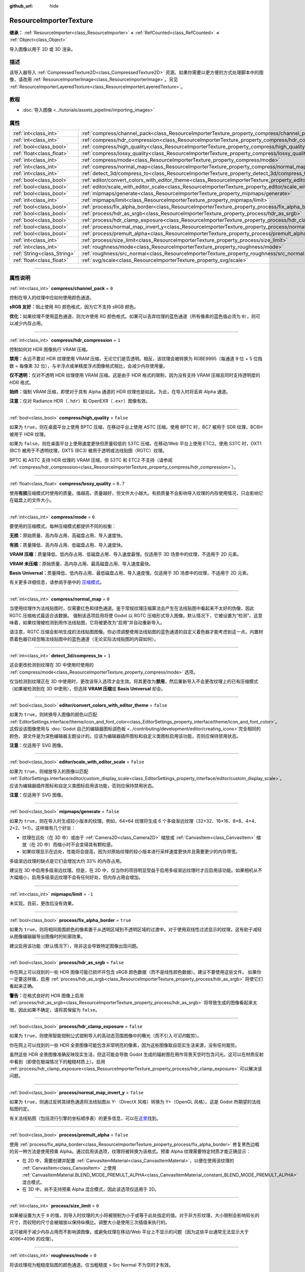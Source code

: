 :github_url: hide

.. DO NOT EDIT THIS FILE!!!
.. Generated automatically from Godot engine sources.
.. Generator: https://github.com/godotengine/godot/tree/master/doc/tools/make_rst.py.
.. XML source: https://github.com/godotengine/godot/tree/master/doc/classes/ResourceImporterTexture.xml.

.. _class_ResourceImporterTexture:

ResourceImporterTexture
=======================

**继承：** :ref:`ResourceImporter<class_ResourceImporter>` **<** :ref:`RefCounted<class_RefCounted>` **<** :ref:`Object<class_Object>`

导入图像以用于 2D 或 3D 渲染。

.. rst-class:: classref-introduction-group

描述
----

该导入器导入 :ref:`CompressedTexture2D<class_CompressedTexture2D>` 资源。如果你需要以更方便的方式处理脚本中的图像，请改用 :ref:`ResourceImporterImage<class_ResourceImporterImage>`\ 。另见 :ref:`ResourceImporterLayeredTexture<class_ResourceImporterLayeredTexture>`\ 。

.. rst-class:: classref-introduction-group

教程
----

- :doc:`导入图像 <../tutorials/assets_pipeline/importing_images>`

.. rst-class:: classref-reftable-group

属性
----

.. table::
   :widths: auto

   +-----------------------------+--------------------------------------------------------------------------------------------------------------------------------+-----------+
   | :ref:`int<class_int>`       | :ref:`compress/channel_pack<class_ResourceImporterTexture_property_compress/channel_pack>`                                     | ``0``     |
   +-----------------------------+--------------------------------------------------------------------------------------------------------------------------------+-----------+
   | :ref:`int<class_int>`       | :ref:`compress/hdr_compression<class_ResourceImporterTexture_property_compress/hdr_compression>`                               | ``1``     |
   +-----------------------------+--------------------------------------------------------------------------------------------------------------------------------+-----------+
   | :ref:`bool<class_bool>`     | :ref:`compress/high_quality<class_ResourceImporterTexture_property_compress/high_quality>`                                     | ``false`` |
   +-----------------------------+--------------------------------------------------------------------------------------------------------------------------------+-----------+
   | :ref:`float<class_float>`   | :ref:`compress/lossy_quality<class_ResourceImporterTexture_property_compress/lossy_quality>`                                   | ``0.7``   |
   +-----------------------------+--------------------------------------------------------------------------------------------------------------------------------+-----------+
   | :ref:`int<class_int>`       | :ref:`compress/mode<class_ResourceImporterTexture_property_compress/mode>`                                                     | ``0``     |
   +-----------------------------+--------------------------------------------------------------------------------------------------------------------------------+-----------+
   | :ref:`int<class_int>`       | :ref:`compress/normal_map<class_ResourceImporterTexture_property_compress/normal_map>`                                         | ``0``     |
   +-----------------------------+--------------------------------------------------------------------------------------------------------------------------------+-----------+
   | :ref:`int<class_int>`       | :ref:`detect_3d/compress_to<class_ResourceImporterTexture_property_detect_3d/compress_to>`                                     | ``1``     |
   +-----------------------------+--------------------------------------------------------------------------------------------------------------------------------+-----------+
   | :ref:`bool<class_bool>`     | :ref:`editor/convert_colors_with_editor_theme<class_ResourceImporterTexture_property_editor/convert_colors_with_editor_theme>` | ``false`` |
   +-----------------------------+--------------------------------------------------------------------------------------------------------------------------------+-----------+
   | :ref:`bool<class_bool>`     | :ref:`editor/scale_with_editor_scale<class_ResourceImporterTexture_property_editor/scale_with_editor_scale>`                   | ``false`` |
   +-----------------------------+--------------------------------------------------------------------------------------------------------------------------------+-----------+
   | :ref:`bool<class_bool>`     | :ref:`mipmaps/generate<class_ResourceImporterTexture_property_mipmaps/generate>`                                               | ``false`` |
   +-----------------------------+--------------------------------------------------------------------------------------------------------------------------------+-----------+
   | :ref:`int<class_int>`       | :ref:`mipmaps/limit<class_ResourceImporterTexture_property_mipmaps/limit>`                                                     | ``-1``    |
   +-----------------------------+--------------------------------------------------------------------------------------------------------------------------------+-----------+
   | :ref:`bool<class_bool>`     | :ref:`process/fix_alpha_border<class_ResourceImporterTexture_property_process/fix_alpha_border>`                               | ``true``  |
   +-----------------------------+--------------------------------------------------------------------------------------------------------------------------------+-----------+
   | :ref:`bool<class_bool>`     | :ref:`process/hdr_as_srgb<class_ResourceImporterTexture_property_process/hdr_as_srgb>`                                         | ``false`` |
   +-----------------------------+--------------------------------------------------------------------------------------------------------------------------------+-----------+
   | :ref:`bool<class_bool>`     | :ref:`process/hdr_clamp_exposure<class_ResourceImporterTexture_property_process/hdr_clamp_exposure>`                           | ``false`` |
   +-----------------------------+--------------------------------------------------------------------------------------------------------------------------------+-----------+
   | :ref:`bool<class_bool>`     | :ref:`process/normal_map_invert_y<class_ResourceImporterTexture_property_process/normal_map_invert_y>`                         | ``false`` |
   +-----------------------------+--------------------------------------------------------------------------------------------------------------------------------+-----------+
   | :ref:`bool<class_bool>`     | :ref:`process/premult_alpha<class_ResourceImporterTexture_property_process/premult_alpha>`                                     | ``false`` |
   +-----------------------------+--------------------------------------------------------------------------------------------------------------------------------+-----------+
   | :ref:`int<class_int>`       | :ref:`process/size_limit<class_ResourceImporterTexture_property_process/size_limit>`                                           | ``0``     |
   +-----------------------------+--------------------------------------------------------------------------------------------------------------------------------+-----------+
   | :ref:`int<class_int>`       | :ref:`roughness/mode<class_ResourceImporterTexture_property_roughness/mode>`                                                   | ``0``     |
   +-----------------------------+--------------------------------------------------------------------------------------------------------------------------------+-----------+
   | :ref:`String<class_String>` | :ref:`roughness/src_normal<class_ResourceImporterTexture_property_roughness/src_normal>`                                       | ``""``    |
   +-----------------------------+--------------------------------------------------------------------------------------------------------------------------------+-----------+
   | :ref:`float<class_float>`   | :ref:`svg/scale<class_ResourceImporterTexture_property_svg/scale>`                                                             | ``1.0``   |
   +-----------------------------+--------------------------------------------------------------------------------------------------------------------------------+-----------+

.. rst-class:: classref-section-separator

----

.. rst-class:: classref-descriptions-group

属性说明
--------

.. _class_ResourceImporterTexture_property_compress/channel_pack:

.. rst-class:: classref-property

:ref:`int<class_int>` **compress/channel_pack** = ``0``

控制在导入的纹理中应如何使用颜色通道。

\ **sRGB 友好：**\ 阻止使用 RG 颜色格式，因为它不支持 sRGB 颜色。

\ **优化：**\ 如果纹理不使用蓝色通道，则允许使用 RG 颜色格式。如果可以丢弃纹理的蓝色通道（所有像素的蓝色值必须为 ``0``\ ），则可以减少内存占用。

.. rst-class:: classref-item-separator

----

.. _class_ResourceImporterTexture_property_compress/hdr_compression:

.. rst-class:: classref-property

:ref:`int<class_int>` **compress/hdr_compression** = ``1``

控制如何对 HDR 图像执行 VRAM 压缩。

\ **禁用：**\ 永远不要对 HDR 纹理使用 VRAM 压缩，无论它们是否透明。相反，该纹理会被转换为 RGBE9995（每通道 9 位 + 5 位指数 = 每像素 32 位），与半浮点或单精度浮点图像格式相比，会减少内存使用量。

\ **仅不透明：**\ 仅对不透明 HDR 纹理使用 VRAM 压缩。这是由于 HDR 格式的限制，因为没有支持 VRAM 压缩且同时支持透明度的 HDR 格式。

\ **始终：**\ 强制 VRAM 压缩，即使对于具有 Alpha 通道的 HDR 纹理也是如此。为此，在导入时将丢弃 Alpha 通道。

\ **注意：**\ 仅对 Radiance HDR（\ ``.hdr``\ ）和 OpenEXR（\ ``.exr``\ ）图像有效。

.. rst-class:: classref-item-separator

----

.. _class_ResourceImporterTexture_property_compress/high_quality:

.. rst-class:: classref-property

:ref:`bool<class_bool>` **compress/high_quality** = ``false``

如果为 ``true``\ ，则在桌面平台上使用 BPTC 压缩，在移动平台上使用 ASTC 压缩。使用 BPTC 时，BC7 被用于 SDR 纹理，BC6H 被用于 HDR 纹理。

如果为 ``false``\ ，则在桌面平台上使用速度更快但质量较低的 S3TC 压缩，在移动/Web 平台上使用 ETC2。使用 S3TC 时，DXT1 (BC1) 被用于不透明纹理，DXT5 (BC3) 被用于透明或法线贴图（RGTC）纹理。

BPTC 和 ASTC 支持 HDR 纹理的 VRAM 压缩，但 S3TC 和 ETC2 不支持（请参阅 :ref:`compress/hdr_compression<class_ResourceImporterTexture_property_compress/hdr_compression>`\ ）。

.. rst-class:: classref-item-separator

----

.. _class_ResourceImporterTexture_property_compress/lossy_quality:

.. rst-class:: classref-property

:ref:`float<class_float>` **compress/lossy_quality** = ``0.7``

使用\ **有损**\ 压缩模式时使用的质量。值越高，质量越好，但文件大小越大。有损质量不会影响导入纹理的内存使用情况，只会影响它在磁盘上的文件大小。

.. rst-class:: classref-item-separator

----

.. _class_ResourceImporterTexture_property_compress/mode:

.. rst-class:: classref-property

:ref:`int<class_int>` **compress/mode** = ``0``

要使用的压缩模式。每种压缩模式都提供不同的权衡：

\ **无损：**\ 原始质量、高内存占用、高磁盘占用、导入速度快。

\ **有损：**\ 质量降低、高内存占用、低磁盘占用、导入速度快。

\ **VRAM 压缩：**\ 质量降低、低内存占用、低磁盘占用、导入速度最慢。仅适用于 3D 场景中的纹理，不适用于 2D 元素。

\ **VRAM 未压缩：**\ 原始质量、高内存占用、最高磁盘占用、导入速度最快。

\ **Basis Universal：**\ 质量降低、低内存占用、最低磁盘占用、导入速度慢。仅适用于 3D 场景中的纹理，不适用于 2D 元素。

有关更多详细信息，请参阅手册中的 `压缩模式 <../tutorials/assets_pipeline/importing_images.html#compress-mode>`__\ 。

.. rst-class:: classref-item-separator

----

.. _class_ResourceImporterTexture_property_compress/normal_map:

.. rst-class:: classref-property

:ref:`int<class_int>` **compress/normal_map** = ``0``

当使用纹理作为法线贴图时，仅需要红色和绿色通道。鉴于常规纹理压缩算法会产生在法线贴图中看起来不太好的伪像，因此 RGTC 压缩格式最适合该数据。 强制该选项启用将使 Godot 以 RGTC 压缩形式导入图像。默认情况下，它被设置为“检测”。这意味着，如果纹理被检测到用作法线贴图，它将被更改为“启用”并自动重新导入。

请注意，RGTC 压缩会影响生成的法线贴图图像。你必须调整使用法线贴图的蓝色通道的自定义着色器才能考虑到这一点。内置材质着色器已经忽略法线贴图中的蓝色通道（无论实际法线贴图的内容如何）。

.. rst-class:: classref-item-separator

----

.. _class_ResourceImporterTexture_property_detect_3d/compress_to:

.. rst-class:: classref-property

:ref:`int<class_int>` **detect_3d/compress_to** = ``1``

这会更改检测到纹理在 3D 中使用时使用的 :ref:`compress/mode<class_ResourceImporterTexture_property_compress/mode>` 选项。

仅当检测到纹理正在 3D 中使用时，更改该导入选项才会生效。将其更改为\ **禁用**\ ，然后重新导入不会更改纹理上的已有压缩模式（如果被检测到在 3D 中使用），但选择 **VRAM 压缩**\ 或 **Basis Universal** 却会。

.. rst-class:: classref-item-separator

----

.. _class_ResourceImporterTexture_property_editor/convert_colors_with_editor_theme:

.. rst-class:: classref-property

:ref:`bool<class_bool>` **editor/convert_colors_with_editor_theme** = ``false``

如果为 ``true``\ ，则转换导入图像的颜色以匹配 :ref:`EditorSettings.interface/theme/icon_and_font_color<class_EditorSettings_property_interface/theme/icon_and_font_color>`\ 。这假设该图像使用与 :doc:`Godot 自己的编辑器图标调色板 <../contributing/development/editor/creating_icons>`\ 完全相同的颜色，源文件是为深色编辑器主题设计的。应该为编辑器插件图标和自定义类图标启用该功能，否则应保持禁用状态。

\ **注意：**\ 仅适用于 SVG 图像。

.. rst-class:: classref-item-separator

----

.. _class_ResourceImporterTexture_property_editor/scale_with_editor_scale:

.. rst-class:: classref-property

:ref:`bool<class_bool>` **editor/scale_with_editor_scale** = ``false``

如果为 ``true``\ ，则缩放导入的图像以匹配 :ref:`EditorSettings.interface/editor/custom_display_scale<class_EditorSettings_property_interface/editor/custom_display_scale>`\ 。应该为编辑器插件图标和自定义类图标启用该功能，否则应保持禁用状态。

\ **注意：**\ 仅适用于 SVG 图像。

.. rst-class:: classref-item-separator

----

.. _class_ResourceImporterTexture_property_mipmaps/generate:

.. rst-class:: classref-property

:ref:`bool<class_bool>` **mipmaps/generate** = ``false``

如果为 ``true``\ ，则在导入时生成较小版本的纹理。例如，64×64 纹理将生成 6 个多级渐远纹理（32×32、16×16、8×8、4×4、2×2、1×1）。这样做有几个好处：

- 纹理在远处（在 3D 中）或由于 :ref:`Camera2D<class_Camera2D>` 缩放或 :ref:`CanvasItem<class_CanvasItem>` 缩放（在 2D 中）而缩小时不会变得具有颗粒感。

- 如果纹理显示在远处，性能将会提高，因为对原始纹理的较小版本进行采样速度更快并且需要更少的内存带宽。

多级渐远纹理的缺点是它们会增加大约 33% 的内存占用。

建议在 3D 中启用多级渐远纹理。但是，在 2D 中，仅当你的项目明显受益于启用多级渐远纹理时才应启用该功能。如果相机从不大幅缩小，启用多级渐远纹理不会有任何好处，但内存占用会增加。

.. rst-class:: classref-item-separator

----

.. _class_ResourceImporterTexture_property_mipmaps/limit:

.. rst-class:: classref-property

:ref:`int<class_int>` **mipmaps/limit** = ``-1``

未实现。目前，更改后没有效果。

.. rst-class:: classref-item-separator

----

.. _class_ResourceImporterTexture_property_process/fix_alpha_border:

.. rst-class:: classref-property

:ref:`bool<class_bool>` **process/fix_alpha_border** = ``true``

如果为 ``true``\ ，则将相同周围颜色的像素置于从透明区域到不透明区域的过渡中。对于使用双线性过滤显示的纹理，这有助于减轻从图像编辑器导出图像时的轮廓效果。

建议启用该功能（默认情况下），除非这会导致特定图像出现问题。

.. rst-class:: classref-item-separator

----

.. _class_ResourceImporterTexture_property_process/hdr_as_srgb:

.. rst-class:: classref-property

:ref:`bool<class_bool>` **process/hdr_as_srgb** = ``false``

你在网上可以找到的一些 HDR 图像可能已损坏并包含 sRGB 颜色数据（而不是线性颜色数据）。建议不要使用这些文件。 如果你一定要这样做，启用 :ref:`process/hdr_as_srgb<class_ResourceImporterTexture_property_process/hdr_as_srgb>` 将使它们看起来正确。

\ **警告：**\ 在格式良好的 HDR 图像上启用 :ref:`process/hdr_as_srgb<class_ResourceImporterTexture_property_process/hdr_as_srgb>` 将导致生成的图像看起来太暗，因此如果不确定，请将其保留为 ``false``\ 。

.. rst-class:: classref-item-separator

----

.. _class_ResourceImporterTexture_property_process/hdr_clamp_exposure:

.. rst-class:: classref-property

:ref:`bool<class_bool>` **process/hdr_clamp_exposure** = ``false``

如果为 ``true``\ ，则使用智能钳制公式钳制导入的高动态范围图像中的曝光（而不引入\ *可见的*\ 裁剪）。

你在网上可以找到的一些 HDR 全景图像可能包含非常明亮的像素，因为这些图像取自现实生活来源，没有任何裁剪。

虽然这些 HDR 全景图像准确反映现实生活，但这可能会导致 Godot 生成的辐射图在用作背景天空时包含闪光。这可以在材质反射中看到（即使在极端情况下的粗糙材质上）。启用 :ref:`process/hdr_clamp_exposure<class_ResourceImporterTexture_property_process/hdr_clamp_exposure>` 可以解决该问题。

.. rst-class:: classref-item-separator

----

.. _class_ResourceImporterTexture_property_process/normal_map_invert_y:

.. rst-class:: classref-property

:ref:`bool<class_bool>` **process/normal_map_invert_y** = ``false``

如果为 ``true``\ ，则通过反转其绿色通道将法线贴图从 Y-（DirectX 风格）转换为 Y+（OpenGL 风格）。这是 Godot 所期望的法线贴图约定。

有关法线贴图（包括流行引擎的坐标顺序表）的更多信息，可以在\ `这里 <http://wiki.polycount.com/wiki/Normal_Map_Technical_Details>`__\ 找到。

.. rst-class:: classref-item-separator

----

.. _class_ResourceImporterTexture_property_process/premult_alpha:

.. rst-class:: classref-property

:ref:`bool<class_bool>` **process/premult_alpha** = ``false``

使用 :ref:`process/fix_alpha_border<class_ResourceImporterTexture_property_process/fix_alpha_border>` 修复黑色边框的另一种方法是使用预乘 Alpha。通过启用该选项，纹理将被转换为该格式。预乘 Alpha 纹理需要特定材质才能正确显示：

- 在 2D 中，需要创建并配置 :ref:`CanvasItemMaterial<class_CanvasItemMaterial>`\ ，以便在使用该纹理的 :ref:`CanvasItem<class_CanvasItem>` 上使用 :ref:`CanvasItemMaterial.BLEND_MODE_PREMULT_ALPHA<class_CanvasItemMaterial_constant_BLEND_MODE_PREMULT_ALPHA>` 混合模式。

- 在 3D 中，尚不支持预乘 Alpha 混合模式，因此该选项仅适用于 2D。

.. rst-class:: classref-item-separator

----

.. _class_ResourceImporterTexture_property_process/size_limit:

.. rst-class:: classref-property

:ref:`int<class_int>` **process/size_limit** = ``0``

如果被设置为大于 ``0`` 的值，则导入时纹理的大小将被限制为小于或等于此处指定的值。对于非方形纹理，大小限制会影响较长的尺寸，而较短的尺寸会被缩放以保持纵横比。调整大小是使用三次插值来执行的。

这可被用于减少内存占用而不影响源图像，或避免纹理在移动/Web 平台上不显示的问题（因为这些平台通常无法显示大于 4096×4096 的纹理）。

.. rst-class:: classref-item-separator

----

.. _class_ResourceImporterTexture_property_roughness/mode:

.. rst-class:: classref-property

:ref:`int<class_int>` **roughness/mode** = ``0``

将该纹理视为粗糙度贴图的颜色通道。仅当粗糙度 > Src Normal 不为空时才有效。

.. rst-class:: classref-item-separator

----

.. _class_ResourceImporterTexture_property_roughness/src_normal:

.. rst-class:: classref-property

:ref:`String<class_String>` **roughness/src_normal** = ``""``

纹理的路径被视为导入时粗糙度过滤的法线贴图。指定该项有助于稍微减少 3D 中的镜面锯齿。

导入时的粗糙度过滤仅被用于 3D 渲染，不适用于 2D。

.. rst-class:: classref-item-separator

----

.. _class_ResourceImporterTexture_property_svg/scale:

.. rst-class:: classref-property

:ref:`float<class_float>` **svg/scale** = ``1.0``

SVG 应渲染的比例，\ ``1.0`` 是原始设计尺寸。值越高，图像越大。请注意，与字体过采样不同，这会影响 SVG 在 2D 中渲染的大小。另请参阅 :ref:`editor/scale_with_editor_scale<class_ResourceImporterTexture_property_editor/scale_with_editor_scale>`\ 。

\ **注意：**\ 仅适用于 SVG 图像。

.. |virtual| replace:: :abbr:`virtual (本方法通常需要用户覆盖才能生效。)`
.. |const| replace:: :abbr:`const (本方法没有副作用。不会修改该实例的任何成员变量。)`
.. |vararg| replace:: :abbr:`vararg (本方法除了在此处描述的参数外，还能够继续接受任意数量的参数。)`
.. |constructor| replace:: :abbr:`constructor (本方法用于构造某个类型。)`
.. |static| replace:: :abbr:`static (调用本方法无需实例，所以可以直接使用类名调用。)`
.. |operator| replace:: :abbr:`operator (本方法描述的是使用本类型作为左操作数的有效操作符。)`
.. |bitfield| replace:: :abbr:`BitField (这个值是由下列标志构成的位掩码整数。)`
